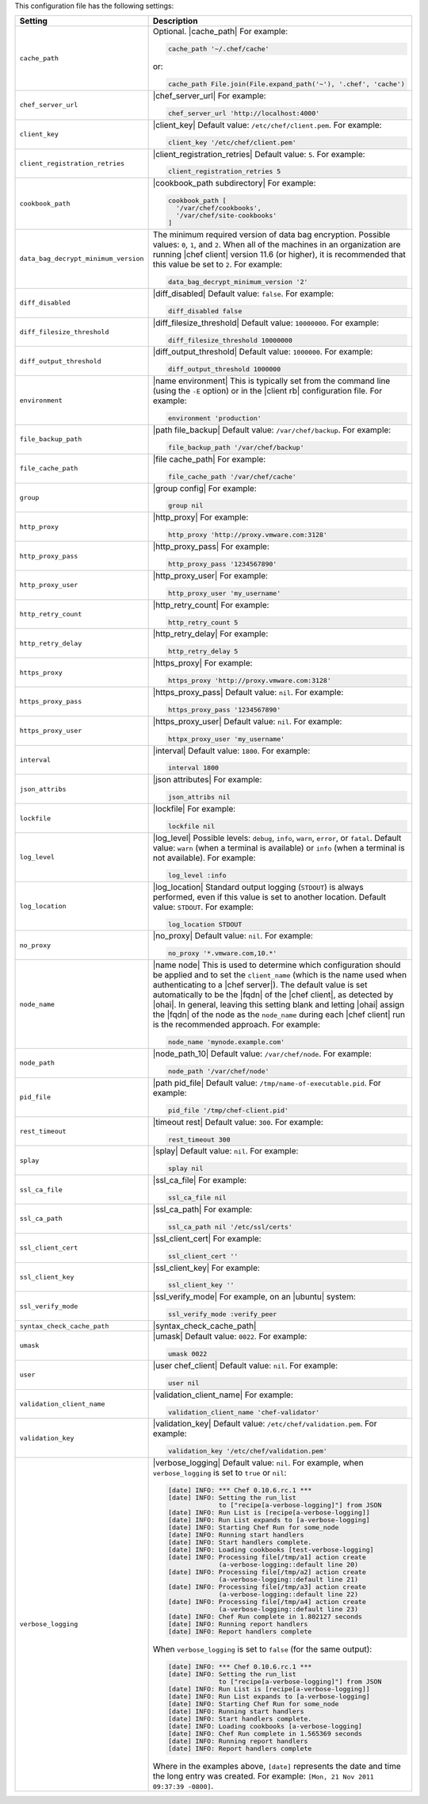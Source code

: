 .. The contents of this file are included in multiple topics.
.. This file should not be changed in a way that hinders its ability to appear in multiple documentation sets.

This configuration file has the following settings:

.. list-table::
   :widths: 200 300
   :header-rows: 1

   * - Setting
     - Description
   * - ``cache_path``
     - Optional. |cache_path| For example:

       .. code-block:: ruby

          cache_path '~/.chef/cache'
 
       or:

       .. code-block:: ruby

          cache_path File.join(File.expand_path('~'), '.chef', 'cache')
   * - ``chef_server_url``
     - |chef_server_url| For example:

       .. code-block:: ruby

          chef_server_url 'http://localhost:4000'
   * - ``client_key``
     - |client_key| Default value: ``/etc/chef/client.pem``. For example:

       .. code-block:: ruby

          client_key '/etc/chef/client.pem'
   * - ``client_registration_retries``
     - |client_registration_retries| Default value: ``5``. For example:

       .. code-block:: ruby

          client_registration_retries 5
   * - ``cookbook_path``
     - |cookbook_path subdirectory| For example:

       .. code-block:: ruby

          cookbook_path [ 
            '/var/chef/cookbooks', 
            '/var/chef/site-cookbooks' 
          ]
   * - ``data_bag_decrypt_minimum_version``
     - The minimum required version of data bag encryption. Possible values: ``0``, ``1``, and ``2``. When all of the machines in an organization are running |chef client| version 11.6 (or higher), it is recommended that this value be set to ``2``. For example:

       .. code-block:: ruby

          data_bag_decrypt_minimum_version '2'
   * - ``diff_disabled``
     - |diff_disabled| Default value: ``false``. For example:

       .. code-block:: ruby

          diff_disabled false
   * - ``diff_filesize_threshold``
     - |diff_filesize_threshold| Default value: ``10000000``. For example:

       .. code-block:: ruby

          diff_filesize_threshold 10000000
   * - ``diff_output_threshold``
     - |diff_output_threshold| Default value: ``1000000``. For example:

       .. code-block:: ruby

          diff_output_threshold 1000000
   * - ``environment``
     - |name environment| This is typically set from the command line (using the ``-E`` option) or in the |client rb| configuration file. For example:

       .. code-block:: ruby

          environment 'production'
   * - ``file_backup_path``
     - |path file_backup| Default value: ``/var/chef/backup``. For example:

       .. code-block:: ruby

          file_backup_path '/var/chef/backup'
   * - ``file_cache_path``
     - |file cache_path| For example:

       .. code-block:: ruby

          file_cache_path '/var/chef/cache'
   * - ``group``
     - |group config| For example:

       .. code-block:: ruby

          group nil
   * - ``http_proxy``
     - |http_proxy| For example:

       .. code-block:: ruby

          http_proxy 'http://proxy.vmware.com:3128'
   * - ``http_proxy_pass``
     - |http_proxy_pass| For example:

       .. code-block:: ruby

          http_proxy_pass '1234567890'
   * - ``http_proxy_user``
     - |http_proxy_user| For example:

       .. code-block:: ruby

          http_proxy_user 'my_username'
   * - ``http_retry_count``
     - |http_retry_count| For example:

       .. code-block:: ruby

          http_retry_count 5
   * - ``http_retry_delay``
     - |http_retry_delay| For example:

       .. code-block:: ruby

          http_retry_delay 5
   * - ``https_proxy``
     - |https_proxy| For example:

       .. code-block:: ruby

          https_proxy 'http://proxy.vmware.com:3128'
   * - ``https_proxy_pass``
     - |https_proxy_pass| Default value: ``nil``. For example:

       .. code-block:: ruby

          https_proxy_pass '1234567890'
   * - ``https_proxy_user``
     - |https_proxy_user| Default value: ``nil``. For example:

       .. code-block:: ruby

          httpx_proxy_user 'my_username'
   * - ``interval``
     - |interval| Default value: ``1800``. For example:

       .. code-block:: ruby

          interval 1800
   * - ``json_attribs``
     - |json attributes| For example:

       .. code-block:: ruby

          json_attribs nil
   * - ``lockfile``
     - |lockfile| For example:

       .. code-block:: ruby

          lockfile nil
   * - ``log_level``
     - |log_level| Possible levels: ``debug``, ``info``, ``warn``, ``error``, or ``fatal``. Default value: ``warn`` (when a terminal is available) or ``info`` (when a terminal is not available). For example:

       .. code-block:: ruby

          log_level :info
   * - ``log_location``
     - |log_location| Standard output logging (``STDOUT``) is always performed, even if this value is set to another location. Default value: ``STDOUT``. For example:

       .. code-block:: ruby

          log_location STDOUT
   * - ``no_proxy``
     - |no_proxy| Default value: ``nil``. For example:

       .. code-block:: ruby

          no_proxy '*.vmware.com,10.*'
   * - ``node_name``
     - |name node| This is used to determine which configuration should be applied and to set the ``client_name`` (which is the name used when authenticating to a |chef server|). The default value is set automatically to be the |fqdn| of the |chef client|, as detected by |ohai|. In general, leaving this setting blank and letting |ohai| assign the |fqdn| of the node as the ``node_name`` during each |chef client| run is the recommended approach. For example:

       .. code-block:: ruby

          node_name 'mynode.example.com'
   * - ``node_path``
     - |node_path_10| Default value: ``/var/chef/node``. For example:

       .. code-block:: ruby

          node_path '/var/chef/node'
   * - ``pid_file``
     - |path pid_file| Default value: ``/tmp/name-of-executable.pid``. For example:

       .. code-block:: ruby

          pid_file '/tmp/chef-client.pid'
   * - ``rest_timeout``
     - |timeout rest| Default value: ``300``. For example:

       .. code-block:: ruby

          rest_timeout 300
   * - ``splay``
     - |splay| Default value: ``nil``. For example:

       .. code-block:: ruby

          splay nil
   * - ``ssl_ca_file``
     - |ssl_ca_file| For example:

       .. code-block:: ruby

          ssl_ca_file nil
   * - ``ssl_ca_path``
     - |ssl_ca_path| For example:

       .. code-block:: ruby

          ssl_ca_path nil '/etc/ssl/certs'
   * - ``ssl_client_cert``
     - |ssl_client_cert| For example:

       .. code-block:: ruby

          ssl_client_cert ''
   * - ``ssl_client_key``
     - |ssl_client_key| For example:

       .. code-block:: ruby

          ssl_client_key ''
   * - ``ssl_verify_mode``
     - |ssl_verify_mode| For example, on an |ubuntu| system:

       .. code-block:: ruby

          ssl_verify_mode :verify_peer
   * - ``syntax_check_cache_path``
     - |syntax_check_cache_path|
   * - ``umask``
     - |umask| Default value: ``0022``. For example:

       .. code-block:: ruby

          umask 0022
   * - ``user``
     - |user chef_client| Default value: ``nil``. For example:

       .. code-block:: ruby

          user nil
   * - ``validation_client_name``
     - |validation_client_name| For example:

       .. code-block:: ruby

          validation_client_name 'chef-validator'
   * - ``validation_key``
     - |validation_key| Default value: ``/etc/chef/validation.pem``. For example:

       .. code-block:: ruby

          validation_key '/etc/chef/validation.pem'
   * - ``verbose_logging``
     - |verbose_logging| Default value: ``nil``. For example, when ``verbose_logging`` is set to ``true`` or ``nil``:

       .. code-block:: bash

          [date] INFO: *** Chef 0.10.6.rc.1 ***
          [date] INFO: Setting the run_list 
                       to ["recipe[a-verbose-logging]"] from JSON
          [date] INFO: Run List is [recipe[a-verbose-logging]]
          [date] INFO: Run List expands to [a-verbose-logging]
          [date] INFO: Starting Chef Run for some_node
          [date] INFO: Running start handlers
          [date] INFO: Start handlers complete.
          [date] INFO: Loading cookbooks [test-verbose-logging]
          [date] INFO: Processing file[/tmp/a1] action create 
                       (a-verbose-logging::default line 20)
          [date] INFO: Processing file[/tmp/a2] action create 
                       (a-verbose-logging::default line 21)
          [date] INFO: Processing file[/tmp/a3] action create  
                       (a-verbose-logging::default line 22)
          [date] INFO: Processing file[/tmp/a4] action create  
                       (a-verbose-logging::default line 23)
          [date] INFO: Chef Run complete in 1.802127 seconds
          [date] INFO: Running report handlers
          [date] INFO: Report handlers complete

       When ``verbose_logging`` is set to ``false`` (for the same output):

       .. code-block:: bash

          [date] INFO: *** Chef 0.10.6.rc.1 ***
          [date] INFO: Setting the run_list 
                       to ["recipe[a-verbose-logging]"] from JSON
          [date] INFO: Run List is [recipe[a-verbose-logging]]
          [date] INFO: Run List expands to [a-verbose-logging]
          [date] INFO: Starting Chef Run for some_node
          [date] INFO: Running start handlers
          [date] INFO: Start handlers complete.
          [date] INFO: Loading cookbooks [a-verbose-logging]
          [date] INFO: Chef Run complete in 1.565369 seconds
          [date] INFO: Running report handlers
          [date] INFO: Report handlers complete

       Where in the examples above, ``[date]`` represents the date and time the long entry was created. For example: ``[Mon, 21 Nov 2011 09:37:39 -0800]``.
..   * - ``whitelist``
..     - The path to the attribute file that contains the whitelist used by |push jobs|.
..
..       .. warning:: This setting is available only when using |push jobs|, a tool that runs jobs against nodes in a |chef private| organization.
